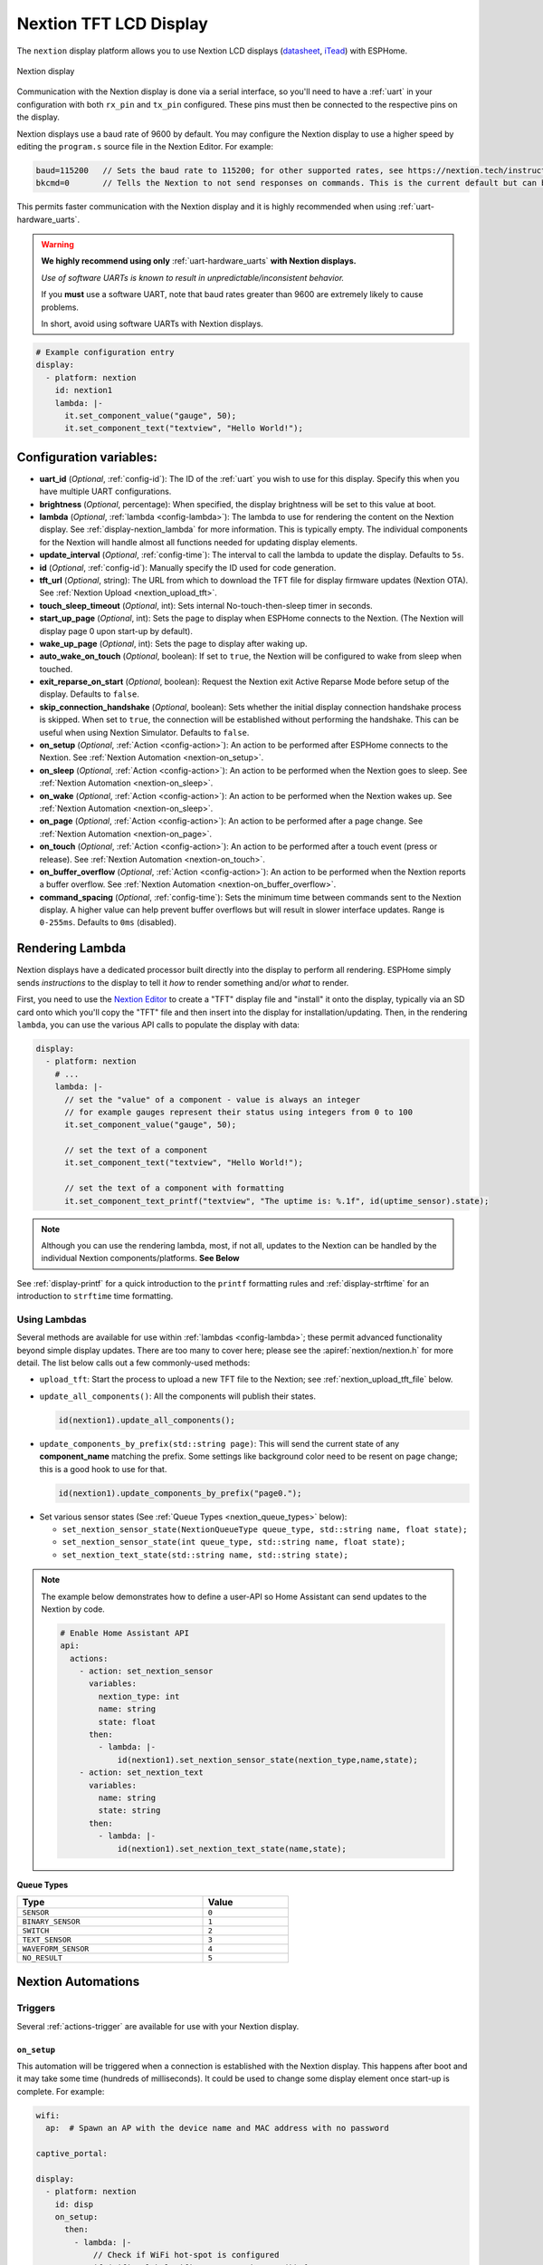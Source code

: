 Nextion TFT LCD Display
=======================

.. seo::
    :description: Instructions for setting up Nextion TFT LCD displays
    :image: nextion.jpg

The ``nextion`` display platform allows you to use Nextion LCD displays
(`datasheet <https://nextion.itead.cc/resources/datasheets/>`__, `iTead <https://www.itead.cc/display/nextion.html>`__)
with ESPHome.

.. figure:: images/nextion-full.jpg
    :align: center
    :width: 75.0%

    Nextion display

Communication with the Nextion display is done via a serial interface, so you'll need to have a :ref:`uart`
in your configuration with both ``rx_pin`` and ``tx_pin`` configured. These pins must then be connected to the
respective pins on the display.

Nextion displays use a baud rate of 9600 by default. You may configure the Nextion display to use a higher speed by
editing the ``program.s`` source file in the Nextion Editor. For example:

.. code-block:: c++

    baud=115200   // Sets the baud rate to 115200; for other supported rates, see https://nextion.tech/instruction-set/
    bkcmd=0       // Tells the Nextion to not send responses on commands. This is the current default but can be set just in case

This permits faster communication with the Nextion display and it is highly recommended when using
:ref:`uart-hardware_uarts`.

.. warning::

    **We highly recommend using only** :ref:`uart-hardware_uarts` **with Nextion displays.**

    *Use of software UARTs is known to result in unpredictable/inconsistent behavior.*

    If you **must** use a software UART, note that baud rates greater than 9600 are extremely likely to cause problems.

    In short, avoid using software UARTs with Nextion displays.

.. code-block:: yaml

    # Example configuration entry
    display:
      - platform: nextion
        id: nextion1
        lambda: |-
          it.set_component_value("gauge", 50);
          it.set_component_text("textview", "Hello World!");

Configuration variables:
------------------------

- **uart_id** (*Optional*, :ref:`config-id`): The ID of the :ref:`uart` you wish to use for this display. Specify this
  when you have multiple UART configurations.
- **brightness** (*Optional*, percentage): When specified, the display brightness will be set to this value at boot.
- **lambda** (*Optional*, :ref:`lambda <config-lambda>`): The lambda to use for rendering the content on the Nextion
  display. See :ref:`display-nextion_lambda` for more information. This is typically empty. The individual components
  for the Nextion will handle almost all functions needed for updating display elements.
- **update_interval** (*Optional*, :ref:`config-time`): The interval to call the lambda to update the display.
  Defaults to ``5s``.
- **id** (*Optional*, :ref:`config-id`): Manually specify the ID used for code generation.
- **tft_url** (*Optional*, string): The URL from which to download the TFT file for display firmware updates (Nextion
  OTA). See :ref:`Nextion Upload <nextion_upload_tft>`.
- **touch_sleep_timeout** (*Optional*, int): Sets internal No-touch-then-sleep timer in seconds.
- **start_up_page** (*Optional*, int): Sets the page to display when ESPHome connects to the Nextion. (The Nextion will
  display page 0 upon start-up by default).
- **wake_up_page** (*Optional*, int): Sets the page to display after waking up.
- **auto_wake_on_touch** (*Optional*, boolean): If set to ``true``, the Nextion will be configured to wake from sleep
  when touched.
- **exit_reparse_on_start** (*Optional*, boolean): Request the Nextion exit Active Reparse Mode before setup of the
  display. Defaults to ``false``.
- **skip_connection_handshake** (*Optional*, boolean): Sets whether the initial display connection handshake process is
  skipped. When set to ``true``, the connection will be established without performing the handshake. This can be
  useful when using Nextion Simulator. Defaults to ``false``.
- **on_setup** (*Optional*, :ref:`Action <config-action>`): An action to be performed after ESPHome connects to the
  Nextion. See :ref:`Nextion Automation <nextion-on_setup>`.
- **on_sleep** (*Optional*, :ref:`Action <config-action>`): An action to be performed when the Nextion goes to sleep.
  See :ref:`Nextion Automation <nextion-on_sleep>`.
- **on_wake** (*Optional*, :ref:`Action <config-action>`): An action to be performed when the Nextion wakes up. See
  :ref:`Nextion Automation <nextion-on_sleep>`.
- **on_page** (*Optional*, :ref:`Action <config-action>`): An action to be performed after a page change. See
  :ref:`Nextion Automation <nextion-on_page>`.
- **on_touch** (*Optional*, :ref:`Action <config-action>`): An action to be performed after a touch event (press or
  release). See :ref:`Nextion Automation <nextion-on_touch>`.
- **on_buffer_overflow** (*Optional*, :ref:`Action <config-action>`): An action to be performed when the Nextion
  reports a buffer overflow. See :ref:`Nextion Automation <nextion-on_buffer_overflow>`.
- **command_spacing** (*Optional*, :ref:`config-time`): Sets the minimum time between commands sent to the Nextion display.
  A higher value can help prevent buffer overflows but will result in slower interface updates.
  Range is ``0-255ms``. Defaults to ``0ms`` (disabled).

.. _display-nextion_lambda:

Rendering Lambda
----------------

Nextion displays have a dedicated processor built directly into the display to perform all rendering. ESPHome simply
sends *instructions* to the display to tell it *how* to render something and/or *what* to render.

First, you need to use the `Nextion Editor <https://nextion.tech/nextion-editor/>`__ to create a "TFT" display file and
"install" it onto the display, typically via an SD card onto which you'll copy the "TFT" file and then insert into the
display for installation/updating. Then, in the rendering ``lambda``, you can use the various API calls to populate the
display with data:

.. code-block:: yaml

    display:
      - platform: nextion
        # ...
        lambda: |-
          // set the "value" of a component - value is always an integer
          // for example gauges represent their status using integers from 0 to 100
          it.set_component_value("gauge", 50);

          // set the text of a component
          it.set_component_text("textview", "Hello World!");

          // set the text of a component with formatting
          it.set_component_text_printf("textview", "The uptime is: %.1f", id(uptime_sensor).state);

.. note::

    Although you can use the rendering lambda, most, if not all, updates to the Nextion can be handled by the
    individual Nextion components/platforms. **See Below**

See :ref:`display-printf` for a quick introduction to the ``printf`` formatting rules and :ref:`display-strftime` for
an introduction to ``strftime`` time formatting.

Using Lambdas
*************

Several methods are available for use within :ref:`lambdas <config-lambda>`; these permit advanced functionality beyond
simple display updates. There are too many to cover here; please see the :apiref:`nextion/nextion.h` for more detail.
The list below calls out a few commonly-used methods:

.. _nextion_upload_tft:

- ``upload_tft``: Start the process to upload a new TFT file to the Nextion; see :ref:`nextion_upload_tft_file` below.

.. _nextion_update_all_components:

- ``update_all_components()``: All the components will publish their states.

  .. code-block:: c++

      id(nextion1).update_all_components();

.. _update_components_by_prefix:

- ``update_components_by_prefix(std::string page)``: This will send the current state of any **component_name**
  matching the prefix. Some settings like background color need to be resent on page change; this is a good hook to use
  for that.

  .. code-block:: c++

      id(nextion1).update_components_by_prefix("page0.");

.. _set_nextion_sensor_state:

- Set various sensor states (See :ref:`Queue Types <nextion_queue_types>` below):

  - ``set_nextion_sensor_state(NextionQueueType queue_type, std::string name, float state);``
  - ``set_nextion_sensor_state(int queue_type, std::string name, float state);``
  - ``set_nextion_text_state(std::string name, std::string state);``

.. note::

    The example below demonstrates how to define a user-API so Home Assistant can send updates to the Nextion by code.

    .. code-block:: yaml

        # Enable Home Assistant API
        api:
          actions:
            - action: set_nextion_sensor
              variables:
                nextion_type: int
                name: string
                state: float
              then:
                - lambda: |-
                    id(nextion1).set_nextion_sensor_state(nextion_type,name,state);
            - action: set_nextion_text
              variables:
                name: string
                state: string
              then:
                - lambda: |-
                    id(nextion1).set_nextion_text_state(name,state);

.. _nextion_queue_types:

**Queue Types**

.. list-table::
    :header-rows: 1
    :width: 60%

    * - Type
      - Value
    * - ``SENSOR``
      - ``0``
    * - ``BINARY_SENSOR``
      - ``1``
    * - ``SWITCH``
      - ``2``
    * - ``TEXT_SENSOR``
      - ``3``
    * - ``WAVEFORM_SENSOR``
      - ``4``
    * - ``NO_RESULT``
      - ``5``

.. _display-nextion_automation:

Nextion Automations
-------------------

Triggers
********

Several :ref:`actions-trigger` are available for use with your Nextion display.

.. _nextion-on_setup:

``on_setup``
^^^^^^^^^^^^

This automation will be triggered when a connection is established with the Nextion display. This happens after boot
and it may take some time (hundreds of milliseconds). It could be used to change some display element once start-up is
complete. For example:

.. code-block:: yaml

    wifi:
      ap:  # Spawn an AP with the device name and MAC address with no password

    captive_portal:

    display:
      - platform: nextion
        id: disp
        on_setup:
          then:
            - lambda: |-
                // Check if WiFi hot-spot is configured
                if (wifi::global_wifi_component->has_sta()) {
                  // Show the main page
                  id(disp).goto_page("main_page");
                } else {
                  // Show WiFi Access Point QR code for captive portal, see https://qifi.org/
                  id(disp).goto_page("wifi_qr_page");
                }

.. _nextion-on_sleep:

``on_sleep``/``on_wake``
^^^^^^^^^^^^^^^^^^^^^^^^

These automations will be triggered upon sleep or upon wake (respectively). The Nextion does not accept commands or
updates while in sleep mode; these triggers may be used to cope with this. For example, you could use them to
:ref:`force an update <nextion_update_all_components>`, refreshing the display's content upon wake-up.

.. _nextion-on_page:

``on_page``
^^^^^^^^^^^

This automation is triggered when the page is changed on display. This includes both ESPHome-initiated and
Nextion-initiated page changes. ESPHome initiates a page change by calling either the ``goto_page("page_name")`` or
``goto_page(page_id)`` functions. The Nextion itself can also change pages as a reaction to user activity (touching
some display UI element) or by using a timer. In either case, this automation can be useful to update on-screen
controls for the newly displayed page.

If you fully own your Nextion HMI design and follow the best practice of setting ``vscope`` to "global" for UI
components you've defined in the Nextion Editor, you'll probably never need this trigger. However, if this is not the
case and some/all of your UI components have their ``vscope`` set to "local", ``on_page`` will be your remedy -- it
enables you to initiate updates of the relevant components.

Before updating components, you need to know which page the Nextion is displaying. The ``x`` argument will contain an
integer which indicates the current page ID number.

Given the page ID, the appropriate components can be updated. Two strategies are be possible:

- Use :ref:`Nextion Sensors <nextion_sensor>` for every UI field and use one of the
  :ref:`update functions <nextion_update_all_components>`.
- Manually set component text or value for each field:

  .. code-block:: yaml

      on_page:
        then:
          - lambda: |-
              switch (x) {
                case 0x02: // wifi_qr_page
                  // Manually trigger update for controls on page 0x02 here
                  id(disp).set_component_text_printf("qr_wifi", "WIFI:T:nopass;S:%s;P:;;", wifi::global_wifi_component->get_ap().get_ssid().c_str());
                  break;
              }

.. _nextion-on_touch:

``on_touch``
^^^^^^^^^^^^

This automation is triggered when a component is pressed or released on the Nextion display.

The following arguments will be available:

  - ``page_id``: Contains the ID (integer) of the page where the touch happened.
  - ``component_id``: Contains the ID (integer) of the component touched. **You must have "Send Component ID" enabled
    for "Touch Press Event" and/or "Touch Release Event" for the UI element in your HMI configuration in the**
    `Nextion Editor <https://nextion.tech/nextion-editor/>`__.
  - ``touch_event``: It will be ``true`` for a "press" event, or ``false`` for a "release" event.

.. code-block:: yaml

    on_touch:
      then:
        - lambda: |-
            ESP_LOGD("nextion.on_touch", "Nextion touch event detected!");
            ESP_LOGD("nextion.on_touch", "Page ID: %i", page_id);
            ESP_LOGD("nextion.on_touch", "Component ID: %i", component_id);
            ESP_LOGD("nextion.on_touch", "Event type: %s", touch_event ? "Press" : "Release");

.. _nextion-on_buffer_overflow:

``on_buffer_overflow``
^^^^^^^^^^^^^^^^^^^^^^

This automation is triggered when the Nextion display reports a serial buffer overflow. When this happens, the
Nextion's buffer will continue to receive the new instructions, but all previous instructions are lost and the Nextion
queue may get out of sync.

This automation will allow you to gracefully handle this situation; for example, you could repeat some command/update
to the Nextion or restart the system.

.. code-block:: yaml

    on_buffer_overflow:
      then:
        - lambda: |-
            ESP_LOGW("nextion.on_buffer_overflow", "Nextion reported a buffer overflow event!");

Actions
*******

.. _nextion-set_brightness:

``display.nextion.set_brightness``
^^^^^^^^^^^^^^^^^^^^^^^^^^^^^^^^^^

You can use this :ref:`action<actions-action>` to set the brightness of the Nextion's backlight.

.. code-block:: yaml

    on_...:
      then:
        - display.nextion.set_brightness: 50%

Or, if you happen to have multiple Nextion displays connected, you may need to use the long form:

.. code-block:: yaml

    on_...:
      then:
        - display.nextion.set_brightness:
            id: nextion1
            brightness: 50%

.. _nextion_upload_tft_file:

Uploading A TFT File
--------------------

This will use the file specified for ``tft_url`` to update ("OTA") the Nextion.

Once completed, both ESPHome and the Nextion will reboot. ESPHome will be unresponsive during the upload process and no
logging or other :doc:`automations</automations/index>` will occur. This process uses the same protocol as the
`Nextion Editor <https://nextion.tech/nextion-editor/>`__ and only transfers required portions of the TFT file.

.. warning::

    *Use of software UARTs is known to result in unpredictable/inconsistent behavior and will likely result in the
    update process failing.*

    If you experience problems with the update process and are using a software UART (for example, on the ESP8266), you
    should switch to an ESP32 or supported variant which has more available :ref:`uart-hardware_uarts`.

You can use Home Assistant itself or any other web server to host the TFT file. When using HTTPS (generally
recommended), you may notice reduced upload speeds as the encryption consumes more resources on the microcontroller.

We suggest using a :doc:`/components/button/template` to trigger this process. For example:

.. code-block:: yaml

    button:
      - platform: template
        id: update_nextion_button
        name: Update Nextion
        entity_category: diagnostic
        on_press:
          then:
            - lambda: 'id(nextion1)->upload_tft();'

Home Assistant
**************

To host the TFT file from Home Assistant, create a ``www`` directory (if it doesn't already exist) in your ``config``
directory. If you wish, you may also create a subdirectory for your TFT files.

For example, if the file is located in your configuration directory ``www/tft/default.tft``, the URL to access it will
be ``http(s)://your_home_assistant_url:port/local/tft/default.tft``

Components
----------

This library supports a few different components allowing communication between Home Assistant, ESPHome and Nextion.

.. note::

    If the Nextion is sleeping or if the component was set to be hidden, it will not update its components even if
    updates are sent. To work around this, after the Nextion wakes up, all components will send their states to the
    Nextion.

With the exception of the :doc:`../binary_sensor/nextion` that has the ``page_id``/``component_id`` options configured,
the example below illustrates:

 - Polling the Nextion for updates
 - Dynamic updates sent from the Nextion to ESPHome

 .. code-block:: yaml

     sensor:
       - platform: nextion
         nextion_id: nextion1
         name: "n0"
         component_name: n0
       - platform: nextion
         id: current_page
         name: "current_page"
         variable_name: dp
         update_interval: 1s


Note that the first one requires a custom protocol to be included in the Nextion display's HMI code/configuration. See
the individual components (linked below) for more detail.

See Also
--------

- :doc:`index`
- :doc:`../binary_sensor/nextion`
- :doc:`../sensor/nextion`
- :doc:`../switch/nextion`
- :doc:`../text_sensor/nextion`
- :doc:`../uart`
- :apiref:`nextion/nextion.h`
- `Simple Nextion Library <https://github.com/bborncr/nextion>`__ by `Bentley Born <https://github.com/bborncr>`__
- `Official Nextion Library <https://github.com/itead/ITEADLIB_Arduino_Nextion>`__ by `iTead <https://www.itead.cc/>`__
- :ghedit:`Edit`

